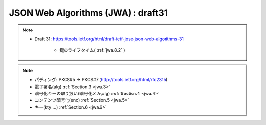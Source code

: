 ==========================================
JSON Web Algorithms (JWA) : draft31
==========================================

.. note::
    - Draft 31: https://tools.ietf.org/html/draft-ietf-jose-json-web-algorithms-31

        -  鍵のライフタイム( :ref:`jwa.8.2` )

.. note::

    - パディング: PKCS#5 -> PKCS#7 (http://tools.ietf.org/html/rfc2315)
    - 電子署名(alg)  :ref:`Section.3 <jwa.3>` 
    - 暗号化キーの取り扱い(暗号化とか,alg)  :ref:`Section.4 <jwa.4>` 
    - コンテンツ暗号化(enc) :ref:`Section.5 <jwa.5>` 
    - キー(kty ...) :ref:`Section.6 <jwa.6>` 

.. contents::
    :local:

